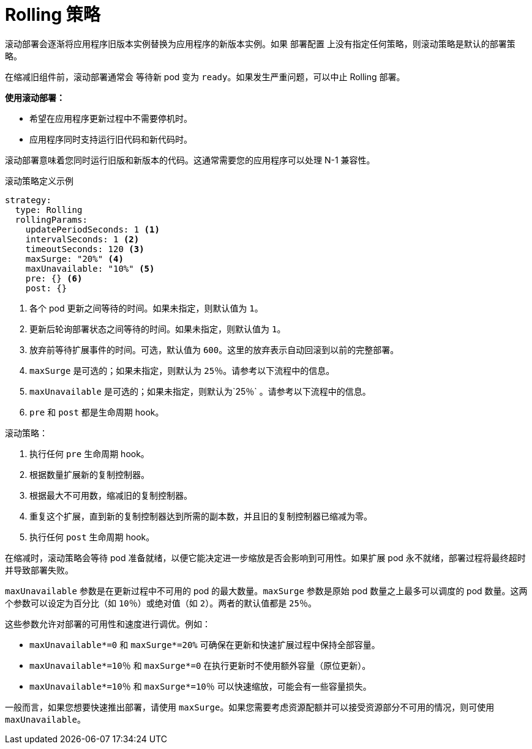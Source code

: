 // Module included in the following assemblies:
//
// * applications/deployments/deployment-strategies.adoc

[id="deployments-rolling-strategy_{context}"]
= Rolling 策略

滚动部署会逐渐将应用程序旧版本实例替换为应用程序的新版本实例。如果 `部署配置` 上没有指定任何策略，则滚动策略是默认的部署策略。

在缩减旧组件前，滚动部署通常会 等待新 pod 变为 `ready`。如果发生严重问题，可以中止 Rolling 部署。

*使用滚动部署：*

- 希望在应用程序更新过程中不需要停机时。
- 应用程序同时支持运行旧代码和新代码时。

滚动部署意味着您同时运行旧版和新版本的代码。这通常需要您的应用程序可以处理 N-1 兼容性。

.滚动策略定义示例
[source,yaml]
----
strategy:
  type: Rolling
  rollingParams:
    updatePeriodSeconds: 1 <1>
    intervalSeconds: 1 <2>
    timeoutSeconds: 120 <3>
    maxSurge: "20%" <4>
    maxUnavailable: "10%" <5>
    pre: {} <6>
    post: {}
----
<1> 各个 pod 更新之间等待的时间。如果未指定，则默认值为 `1`。
<2> 更新后轮询部署状态之间等待的时间。如果未指定，则默认值为 `1`。
<3> 放弃前等待扩展事件的时间。可选，默认值为 `600`。这里的放弃表示自动回滚到以前的完整部署。
<4> `maxSurge` 是可选的；如果未指定，则默认为 `25％`。请参考以下流程中的信息。
<5> `maxUnavailable` 是可选的；如果未指定，则默认为`25％` 。请参考以下流程中的信息。
<6> `pre` 和 `post` 都是生命周期 hook。

滚动策略：

. 执行任何 `pre` 生命周期 hook。
. 根据数量扩展新的复制控制器。
. 根据最大不可用数，缩减旧的复制控制器。
. 重复这个扩展，直到新的复制控制器达到所需的副本数，并且旧的复制控制器已缩减为零。
. 执行任何 `post` 生命周期 hook。

[重要]
====
在缩减时，滚动策略会等待 pod 准备就绪，以便它能决定进一步缩放是否会影响到可用性。如果扩展 pod 永不就绪，部署过程将最终超时并导致部署失败。
====

`maxUnavailable` 参数是在更新过程中不可用的 pod 的最大数量。`maxSurge` 参数是原始 pod 数量之上最多可以调度的 pod 数量。这两个参数可以设定为百分比（如 `10％`）或绝对值（如 `2`）。两者的默认值都是 `25％`。

这些参数允许对部署的可用性和速度进行调优。例如：

- `maxUnavailable*=0` 和 `maxSurge*=20%` 可确保在更新和快速扩展过程中保持全部容量。
- `maxUnavailable*=10％` 和 `maxSurge*=0` 在执行更新时不使用额外容量（原位更新）。
- `maxUnavailable*=10％` 和 `maxSurge*=10％` 可以快速缩放，可能会有一些容量损失。

一般而言，如果您想要快速推出部署，请使用 `maxSurge`。如果您需要考虑资源配额并可以接受资源部分不可用的情况，则可使用 `maxUnavailable`。
